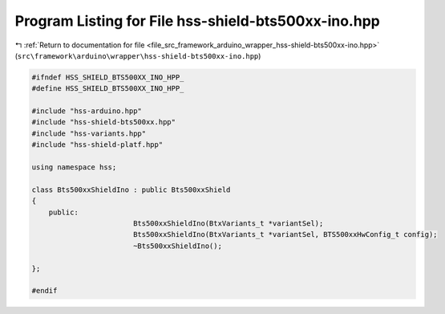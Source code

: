 
.. _program_listing_file_src_framework_arduino_wrapper_hss-shield-bts500xx-ino.hpp:

Program Listing for File hss-shield-bts500xx-ino.hpp
====================================================

|exhale_lsh| :ref:`Return to documentation for file <file_src_framework_arduino_wrapper_hss-shield-bts500xx-ino.hpp>` (``src\framework\arduino\wrapper\hss-shield-bts500xx-ino.hpp``)

.. |exhale_lsh| unicode:: U+021B0 .. UPWARDS ARROW WITH TIP LEFTWARDS

.. code-block:: cpp

   
   #ifndef HSS_SHIELD_BTS500XX_INO_HPP_
   #define HSS_SHIELD_BTS500XX_INO_HPP_
   
   #include "hss-arduino.hpp"
   #include "hss-shield-bts500xx.hpp"
   #include "hss-variants.hpp"
   #include "hss-shield-platf.hpp"
   
   using namespace hss;
   
   class Bts500xxShieldIno : public Bts500xxShield
   {
       public:
                           Bts500xxShieldIno(BtxVariants_t *variantSel);
                           Bts500xxShieldIno(BtxVariants_t *variantSel, BTS500xxHwConfig_t config);
                           ~Bts500xxShieldIno();
   
   };
   
   #endif 
